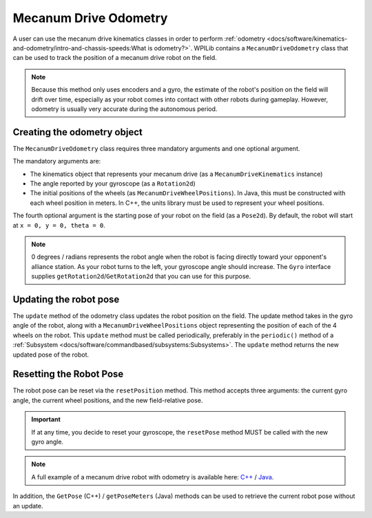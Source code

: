 Mecanum Drive Odometry
===========================
A user can use the mecanum drive kinematics classes in order to perform :ref:`odometry <docs/software/kinematics-and-odometry/intro-and-chassis-speeds:What is odometry?>`. WPILib contains a ``MecanumDriveOdometry`` class that can be used to track the position of a mecanum drive robot on the field.

.. note:: Because this method only uses encoders and a gyro, the estimate of the robot's position on the field will drift over time, especially as your robot comes into contact with other robots during gameplay. However, odometry is usually very accurate during the autonomous period.

Creating the odometry object
----------------------------
The ``MecanumDriveOdometry`` class requires three mandatory arguments and one optional argument.

The mandatory arguments are:

* The kinematics object that represents your mecanum drive (as a ``MecanumDriveKinematics`` instance)
* The angle reported by your gyroscope (as a ``Rotation2d``)
* The initial positions of the wheels (as ``MecanumDriveWheelPositions``). In Java, this must be constructed with each wheel position in meters. In C++, the units library must be used to represent your wheel positions.

The fourth optional argument is the starting pose of your robot on the field (as a ``Pose2d``). By default, the robot will start at ``x = 0, y = 0, theta = 0``.

.. note:: 0 degrees / radians represents the robot angle when the robot is facing directly toward your opponent's alliance station. As your robot turns to the left, your gyroscope angle should increase.  The ``Gyro`` interface supplies ``getRotation2d``/``GetRotation2d`` that you can use for this purpose.

.. tabs::

   .. code-tab:: java

      // Locations of the wheels relative to the robot center.
      Translation2d m_frontLeftLocation = new Translation2d(0.381, 0.381);
      Translation2d m_frontRightLocation = new Translation2d(0.381, -0.381);
      Translation2d m_backLeftLocation = new Translation2d(-0.381, 0.381);
      Translation2d m_backRightLocation = new Translation2d(-0.381, -0.381);

      // Creating my kinematics object using the wheel locations.
      MecanumDriveKinematics m_kinematics = new MecanumDriveKinematics(
        m_frontLeftLocation, m_frontRightLocation, m_backLeftLocation, m_backRightLocation
      );

      // Creating my odometry object from the kinematics object and the initial wheel positions.
      // Here, our starting pose is 5 meters along the long end of the field and in the
      // center of the field along the short end, facing the opposing alliance wall.
      MecanumDriveOdometry m_odometry = new MecanumDriveOdometry(
        m_kinematics,
        m_gyro.getRotation2d(),
        new MecanumDriveWheelPositions(
          m_frontLeftEncoder.getDistance(), m_frontRightEncoder.getDistance(),
          m_backLeftEncoder.getDistance(), m_backRightEncoder.getDistance()
        ),
        new Pose2d(5.0, 13.5, new Rotation2d())
      );

   .. code-tab:: c++

      // Locations of the wheels relative to the robot center.
      frc::Translation2d m_frontLeftLocation{0.381_m, 0.381_m};
      frc::Translation2d m_frontRightLocation{0.381_m, -0.381_m};
      frc::Translation2d m_backLeftLocation{-0.381_m, 0.381_m};
      frc::Translation2d m_backRightLocation{-0.381_m, -0.381_m};

      // Creating my kinematics object using the wheel locations.
      frc::MecanumDriveKinematics m_kinematics{
        m_frontLeftLocation, m_frontRightLocation,
        m_backLeftLocation, m_backRightLocation
      };

      // Creating my odometry object from the kinematics object. Here,
      // our starting pose is 5 meters along the long end of the field and in the
      // center of the field along the short end, facing forward.
      frc::MecanumDriveOdometry m_odometry{
        m_kinematics,
        m_gyro.GetRotation2d(),
        frc::MecanumDriveWheelPositions{
          units::meter_t(m_frontLeftEncoder.GetDistance()),
          units::meter_t(m_frontRightEncoder.GetDistance()),
          units::meter_t(m_backLeftEncoder.GetDistance()),
          units::meter_t(m_backRightEncoder.GetDistance())
        },
        frc::Pose2d{5_m, 13.5_m, 0_rad}};


Updating the robot pose
-----------------------
The ``update`` method of the odometry class updates the robot position on the field. The update method takes in the gyro angle of the robot, along with a ``MecanumDriveWheelPositions`` object representing the position of each of the 4 wheels on the robot. This ``update`` method must be called periodically, preferably in the ``periodic()`` method of a :ref:`Subsystem <docs/software/commandbased/subsystems:Subsystems>`. The ``update`` method returns the new updated pose of the robot.

.. tabs::

   .. code-tab:: java

      @Override
      public void periodic() {
        // Get my wheel positions
        var wheelPositions = new MecanumDriveWheelPositions(
          m_frontLeftEncoder.getDistance(), m_frontRightEncoder.getDistance(),
          m_backLeftEncoder.getDistance(), m_backRightEncoder.getDistance());

        // Get my gyro angle.
        var gyroAngle = m_gyro.getRotation2d();

        // Update the pose
        m_pose = m_odometry.update(gyroAngle, wheelPositions);
      }

   .. code-tab:: c++

      void Periodic() override {
        // Get my wheel positions
        frc::MecanumDriveWheelPositions wheelPositions{
          units::meter_t(m_frontLeftEncoder.GetDistance()),
          units::meter_t(m_frontRightEncoder.GetDistance()),
          units::meter_t(m_backLeftEncoder.GetDistance()),
          units::meter_t(m_backRightEncoder.GetDistance())};

        // Get my gyro angle.
        frc::Rotation2d gyroAngle = m_gyro.GetRotation2d();

        // Update the pose
        m_pose = m_odometry.Update(gyroAngle, wheelPositions);
      }

Resetting the Robot Pose
------------------------
The robot pose can be reset via the ``resetPosition`` method. This method accepts three arguments: the current gyro angle, the current wheel positions, and the new field-relative pose.

.. important:: If at any time, you decide to reset your gyroscope, the ``resetPose`` method MUST be called with the new gyro angle.

.. note:: A full example of a mecanum drive robot with odometry is available here: `C++ <https://github.com/wpilibsuite/allwpilib/tree/main/wpilibcExamples/src/main/cpp/examples/MecanumBot>`_ / `Java <https://github.com/wpilibsuite/allwpilib/tree/main/wpilibjExamples/src/main/java/edu/wpi/first/wpilibj/examples/mecanumbot>`_.

In addition, the ``GetPose`` (C++) / ``getPoseMeters`` (Java) methods can be used to retrieve the current robot pose without an update.
